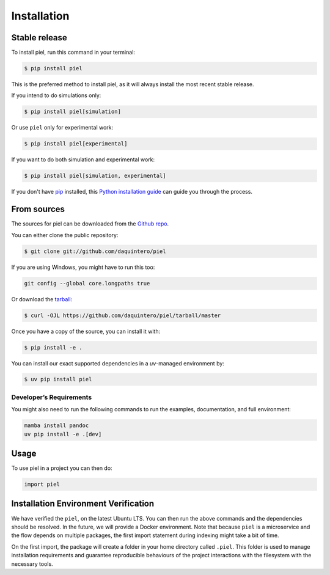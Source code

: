 Installation
============

Stable release
--------------

To install piel, run this command in your terminal:

.. code:: console

   $ pip install piel

This is the preferred method to install piel, as it will always install
the most recent stable release.

If you intend to do simulations only:

.. code:: console

  $ pip install piel[simulation]

Or use ``piel`` only for experimental work:

.. code:: console

  $ pip install piel[experimental]


If you want to do both simulation and experimental work:

.. code:: console

  $ pip install piel[simulation, experimental]

If you don't have `pip <https://pip.pypa.io>`__ installed, this `Python
installation
guide <http://docs.python-guide.org/en/latest/starting/installation/>`__
can guide you through the process.

From sources
------------

The sources for piel can be downloaded from the `Github
repo <https://github.com/daquintero/piel>`__.

You can either clone the public repository:

.. code:: console

   $ git clone git://github.com/daquintero/piel

If you are using Windows, you might have to run this too:

.. code:: bash

    git config --global core.longpaths true

Or download the
`tarball <https://github.com/daquintero/piel/tarball/master>`__:

.. code:: console

   $ curl -OJL https://github.com/daquintero/piel/tarball/master

Once you have a copy of the source, you can install it with:

.. code:: console

   $ pip install -e .

You can install our exact supported dependencies in a `uv`-managed environment by:

.. code:: console

   $ uv pip install piel

Developer’s Requirements
~~~~~~~~~~~~~~~~~~~~~~~~

You might also need to run the following commands to run the examples,
documentation, and full environment:

.. code:: bash

   mamba install pandoc
   uv pip install -e .[dev]


Usage
-----

To use piel in a project you can then do:

.. code:: python

   import piel

Installation Environment Verification
-------------------------------------

We have verified the ``piel``, on the latest Ubuntu LTS. You can then run the above
commands and the dependencies should be resolved. In the future, we will
provide a Docker environment. Note that because ``piel`` is a
microservice and the flow depends on multiple packages, the first import
statement during indexing might take a bit of time.

On the first import, the package will create a folder in your home directory called
``.piel``. This folder is used to manage installation requirements and guarantee
reproducible behaviours of the project interactions with the filesystem with the necessary tools.
